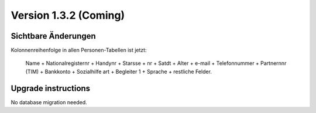 Version 1.3.2 (Coming)
======================

Sichtbare Änderungen
--------------------

Kolonnenreihenfolge in allen Personen-Tabellen ist jetzt:

  Name + Nationalregisternr + Handynr + Starsse + nr + Satdt + Alter + e-mail + Telefonnummer  + Partnernnr (TIM) + Bankkonto + Sozialhilfe art + Begleiter 1 
  + Sprache + restliche Felder.




Upgrade instructions
--------------------

No database migration needed.